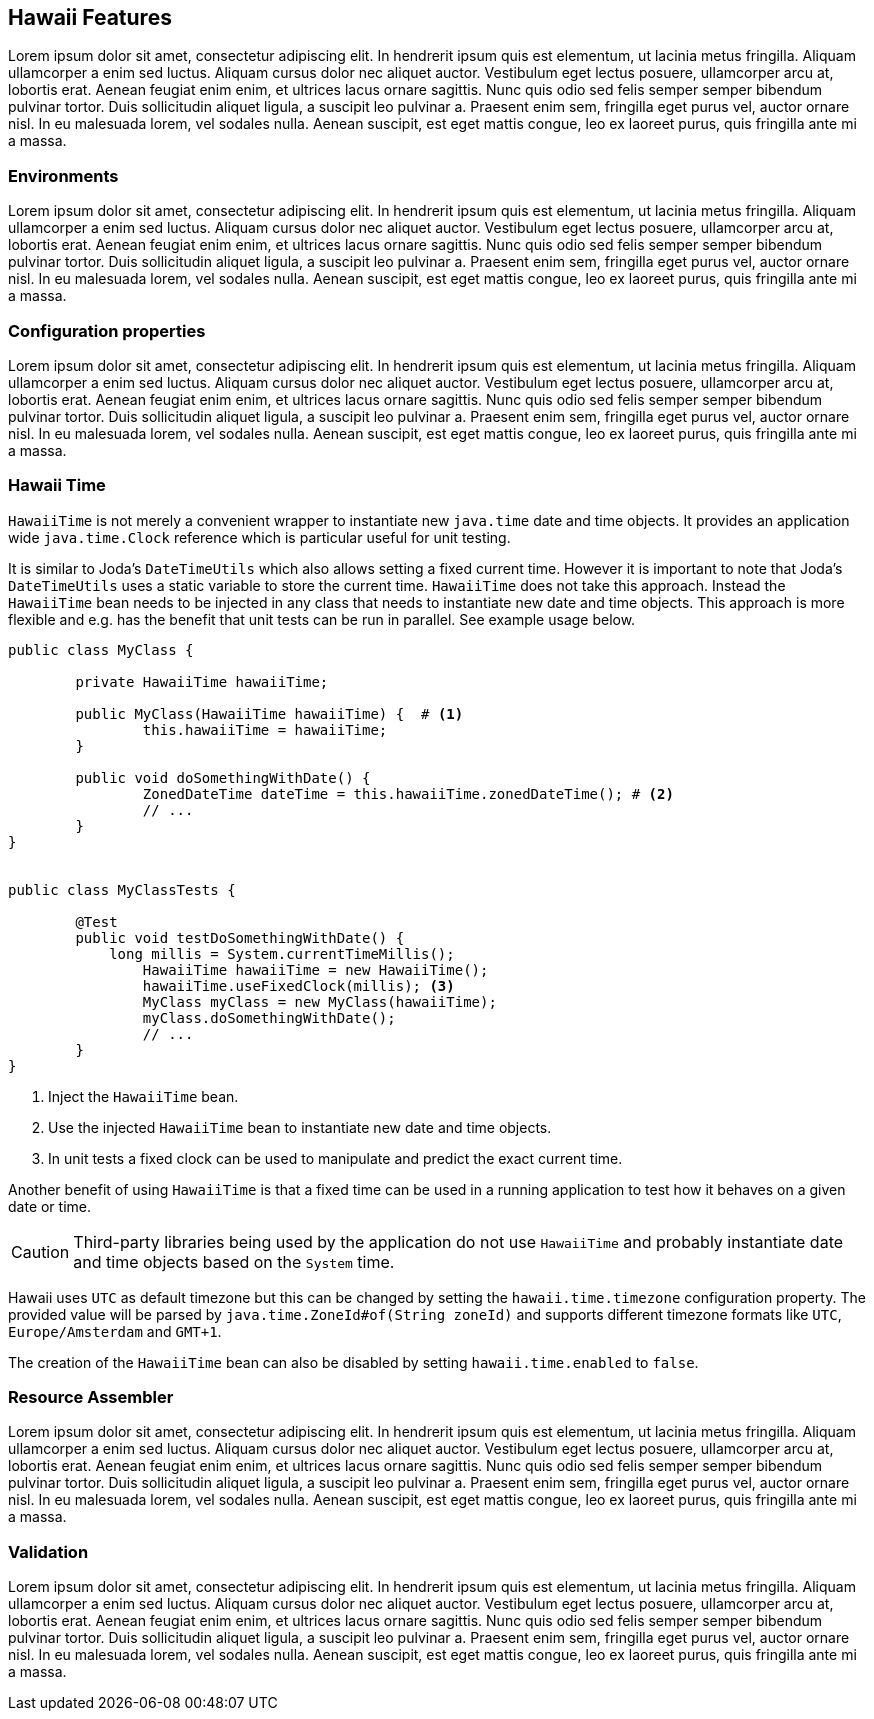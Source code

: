 [[features]]
== Hawaii Features

Lorem ipsum dolor sit amet, consectetur adipiscing elit. In hendrerit ipsum quis est elementum, ut lacinia metus fringilla. Aliquam ullamcorper a enim sed luctus. Aliquam cursus dolor nec aliquet auctor. Vestibulum eget lectus posuere, ullamcorper arcu at, lobortis erat. Aenean feugiat enim enim, et ultrices lacus ornare sagittis. Nunc quis odio sed felis semper semper bibendum pulvinar tortor. Duis sollicitudin aliquet ligula, a suscipit leo pulvinar a. Praesent enim sem, fringilla eget purus vel, auctor ornare nisl. In eu malesuada lorem, vel sodales nulla. Aenean suscipit, est eget mattis congue, leo ex laoreet purus, quis fringilla ante mi a massa.

[[features-environments]]
=== Environments

Lorem ipsum dolor sit amet, consectetur adipiscing elit. In hendrerit ipsum quis est elementum, ut lacinia metus fringilla. Aliquam ullamcorper a enim sed luctus. Aliquam cursus dolor nec aliquet auctor. Vestibulum eget lectus posuere, ullamcorper arcu at, lobortis erat. Aenean feugiat enim enim, et ultrices lacus ornare sagittis. Nunc quis odio sed felis semper semper bibendum pulvinar tortor. Duis sollicitudin aliquet ligula, a suscipit leo pulvinar a. Praesent enim sem, fringilla eget purus vel, auctor ornare nisl. In eu malesuada lorem, vel sodales nulla. Aenean suscipit, est eget mattis congue, leo ex laoreet purus, quis fringilla ante mi a massa.

[[features-configuration-properties]]
=== Configuration properties

Lorem ipsum dolor sit amet, consectetur adipiscing elit. In hendrerit ipsum quis est elementum, ut lacinia metus fringilla. Aliquam ullamcorper a enim sed luctus. Aliquam cursus dolor nec aliquet auctor. Vestibulum eget lectus posuere, ullamcorper arcu at, lobortis erat. Aenean feugiat enim enim, et ultrices lacus ornare sagittis. Nunc quis odio sed felis semper semper bibendum pulvinar tortor. Duis sollicitudin aliquet ligula, a suscipit leo pulvinar a. Praesent enim sem, fringilla eget purus vel, auctor ornare nisl. In eu malesuada lorem, vel sodales nulla. Aenean suscipit, est eget mattis congue, leo ex laoreet purus, quis fringilla ante mi a massa.

[[features-hawaii-time]]
=== Hawaii Time

`HawaiiTime` is not merely a convenient wrapper to instantiate new `java.time` date and time objects.
It provides an application wide `java.time.Clock` reference which is particular useful for unit testing.

It is similar to Joda's `DateTimeUtils` which also allows setting a fixed current time.
However it is important to note that Joda's `DateTimeUtils` uses a static variable to store the current time.
`HawaiiTime` does not take this approach. Instead the `HawaiiTime` bean needs to be injected in any class that needs to
instantiate new date and time objects. This approach is more flexible and e.g. has the benefit that unit tests can be
run in parallel. See example usage below.

[source,java,indent=0]
----
	public class MyClass {

		private HawaiiTime hawaiiTime;

		public MyClass(HawaiiTime hawaiiTime) {  # <1>
			this.hawaiiTime = hawaiiTime;
		}

		public void doSomethingWithDate() {
			ZonedDateTime dateTime = this.hawaiiTime.zonedDateTime(); # <2>
			// ...
		}
	}


	public class MyClassTests {

		@Test
		public void testDoSomethingWithDate() {
		    long millis = System.currentTimeMillis();
			HawaiiTime hawaiiTime = new HawaiiTime();
			hawaiiTime.useFixedClock(millis); <3>
			MyClass myClass = new MyClass(hawaiiTime);
			myClass.doSomethingWithDate();
			// ...
		}
	}
----
<1> Inject the `HawaiiTime` bean.
<2> Use the injected `HawaiiTime` bean to instantiate new date and time objects.
<3> In unit tests a fixed clock can be used to manipulate and predict the exact current time.

Another benefit of using `HawaiiTime` is that a fixed time can be used in a running application
to test how it behaves on a given date or time.

CAUTION: Third-party libraries being used by the application do not use `HawaiiTime` and probably
instantiate date and time objects based on the `System` time.

Hawaii uses `UTC` as default timezone but this can be changed by setting the `hawaii.time.timezone`
configuration property. The provided value will be parsed by `java.time.ZoneId#of(String zoneId)`
and supports different timezone formats like `UTC`, `Europe/Amsterdam` and `GMT+1`.

The creation of the `HawaiiTime` bean can also be disabled by setting `hawaii.time.enabled` to `false`.

[[features-resource-assembler]]
=== Resource Assembler

Lorem ipsum dolor sit amet, consectetur adipiscing elit. In hendrerit ipsum quis est elementum, ut lacinia metus fringilla. Aliquam ullamcorper a enim sed luctus. Aliquam cursus dolor nec aliquet auctor. Vestibulum eget lectus posuere, ullamcorper arcu at, lobortis erat. Aenean feugiat enim enim, et ultrices lacus ornare sagittis. Nunc quis odio sed felis semper semper bibendum pulvinar tortor. Duis sollicitudin aliquet ligula, a suscipit leo pulvinar a. Praesent enim sem, fringilla eget purus vel, auctor ornare nisl. In eu malesuada lorem, vel sodales nulla. Aenean suscipit, est eget mattis congue, leo ex laoreet purus, quis fringilla ante mi a massa.

[[features-validation]]
=== Validation

Lorem ipsum dolor sit amet, consectetur adipiscing elit. In hendrerit ipsum quis est elementum, ut lacinia metus fringilla. Aliquam ullamcorper a enim sed luctus. Aliquam cursus dolor nec aliquet auctor. Vestibulum eget lectus posuere, ullamcorper arcu at, lobortis erat. Aenean feugiat enim enim, et ultrices lacus ornare sagittis. Nunc quis odio sed felis semper semper bibendum pulvinar tortor. Duis sollicitudin aliquet ligula, a suscipit leo pulvinar a. Praesent enim sem, fringilla eget purus vel, auctor ornare nisl. In eu malesuada lorem, vel sodales nulla. Aenean suscipit, est eget mattis congue, leo ex laoreet purus, quis fringilla ante mi a massa.

